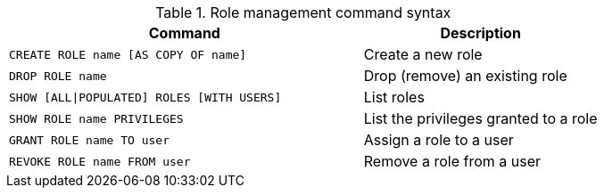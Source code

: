 .Role management command syntax
[options="header", width="100%", cols="3a,2"]
|===
| Command | Description

| [source, cypher]
CREATE ROLE name [AS COPY OF name]
| Create a new role

| [source, cypher]
DROP ROLE name
| Drop (remove) an existing role

| [source, cypher]
SHOW [ALL\|POPULATED] ROLES [WITH USERS]
| List roles

| [source, cypher]
SHOW ROLE name PRIVILEGES
| List the privileges granted to a role

| [source, cypher]
GRANT ROLE name TO user
| Assign a role to a user

| [source, cypher]
REVOKE ROLE name FROM user
| Remove a role from a user
|===
